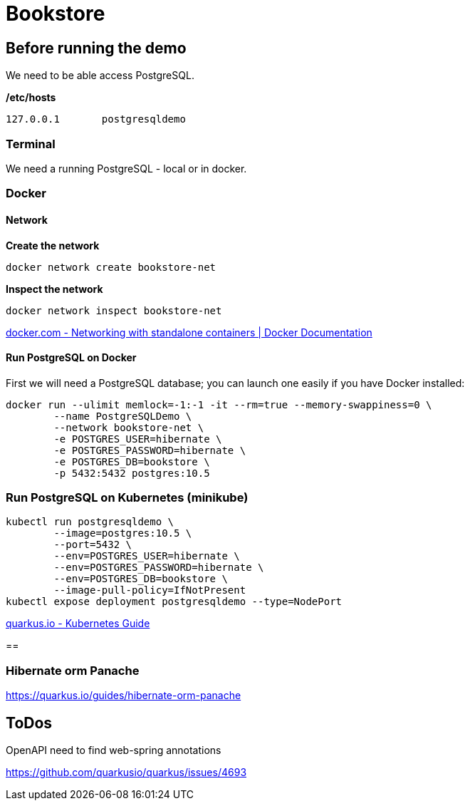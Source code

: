 = Bookstore


== Before running the demo

We need to be able access PostgreSQL.  

*/etc/hosts*

----
127.0.0.1	postgresqldemo
----

=== Terminal

We need a running PostgreSQL - local or in docker.

=== Docker 

==== Network

*Create the network*
[source,bash]
----
docker network create bookstore-net
----

*Inspect the network*
[source,bash]
----
docker network inspect bookstore-net
----

https://docs.docker.com/network/network-tutorial-standalone/[docker.com - Networking with standalone containers | Docker Documentation]


==== Run PostgreSQL on Docker

First we will need a PostgreSQL database; you can launch one easily if you have Docker installed:

[source,bash]
----
docker run --ulimit memlock=-1:-1 -it --rm=true --memory-swappiness=0 \
	--name PostgreSQLDemo \
	--network bookstore-net \
	-e POSTGRES_USER=hibernate \
	-e POSTGRES_PASSWORD=hibernate \
	-e POSTGRES_DB=bookstore \
	-p 5432:5432 postgres:10.5
----

=== Run PostgreSQL on Kubernetes (minikube)

----
kubectl run postgresqldemo \
	--image=postgres:10.5 \
	--port=5432 \
	--env=POSTGRES_USER=hibernate \
	--env=POSTGRES_PASSWORD=hibernate \
	--env=POSTGRES_DB=bookstore \
	--image-pull-policy=IfNotPresent
kubectl expose deployment postgresqldemo --type=NodePort	
----

https://quarkus.io/guides/kubernetes-guide[quarkus.io - Kubernetes Guide]

== 

=== Hibernate orm Panache

https://quarkus.io/guides/hibernate-orm-panache

== ToDos

OpenAPI need to find web-spring annotations

https://github.com/quarkusio/quarkus/issues/4693